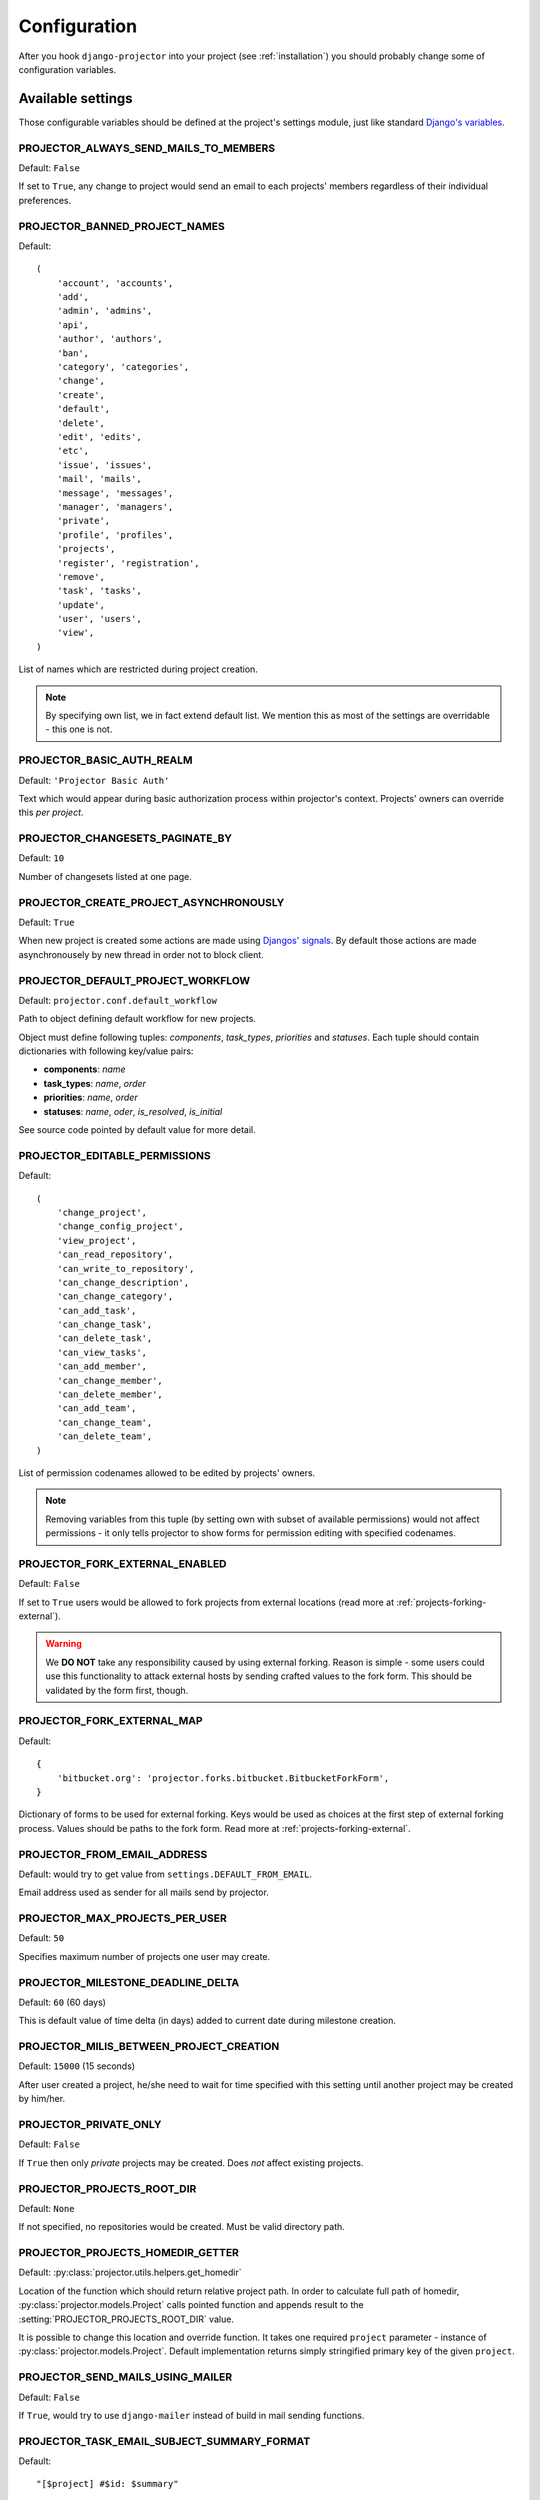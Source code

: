 .. _configuration:

=============
Configuration
=============

After you hook ``django-projector`` into your project (see :ref:`installation`)
you should probably change some of configuration variables.

.. setting:: ALL

Available settings
==================

Those configurable variables should be defined at the project's settings module,
just like standard `Django's variables <http://docs.djangoproject.com/en/dev/ref/settings/#ref-settings>`_.

.. setting:: PROJECTOR_ALWAYS_SEND_MAILS_TO_MEMBERS

PROJECTOR_ALWAYS_SEND_MAILS_TO_MEMBERS
--------------------------------------

Default: ``False``

If set to ``True``, any change to project would send an email to each projects'
members regardless of their individual preferences.

.. setting:: PROJECTOR_BANNED_PROJECT_NAMES

PROJECTOR_BANNED_PROJECT_NAMES
------------------------------

Default::

    (
        'account', 'accounts',
        'add',
        'admin', 'admins',
        'api',
        'author', 'authors',
        'ban',
        'category', 'categories',
        'change',
        'create',
        'default',
        'delete',
        'edit', 'edits',
        'etc',
        'issue', 'issues',
        'mail', 'mails',
        'message', 'messages',
        'manager', 'managers',
        'private',
        'profile', 'profiles',
        'projects',
        'register', 'registration',
        'remove',
        'task', 'tasks',
        'update',
        'user', 'users',
        'view',
    )

List of names which are restricted during project creation.

.. note::
   By specifying own list, we in fact extend default list. We mention this as
   most of the settings are overridable - this one is not.

.. setting:: PROJECTOR_BASIC_AUTH_REALM

PROJECTOR_BASIC_AUTH_REALM
--------------------------

Default: ``'Projector Basic Auth'``

Text which would appear during basic authorization process within projector's
context. Projects' owners can override this *per project*.

.. setting:: PROJECTOR_CHANGESETS_PAGINATE_BY

PROJECTOR_CHANGESETS_PAGINATE_BY
--------------------------------

Default: ``10``

Number of changesets listed at one page.

.. setting:: PROJECTOR_CREATE_PROJECT_ASYNCHRONOUSLY

PROJECTOR_CREATE_PROJECT_ASYNCHRONOUSLY
---------------------------------------

Default: ``True``

When new project is created some actions are made using `Djangos' signals
<http://docs.djangoproject.com/en/dev/topics/signals/#topics-signals>`_.  By
default those actions are made asynchronousely by new thread in order not to
block client.

.. setting:: PROJECTOR_DEFAULT_PROJECT_WORKFLOW

PROJECTOR_DEFAULT_PROJECT_WORKFLOW
----------------------------------

Default: ``projector.conf.default_workflow``

Path to object defining default workflow for new projects.

Object must define following tuples: *components*, *task_types*, *priorities*
and *statuses*. Each tuple should contain dictionaries with following key/value
pairs:

- **components**: *name*
- **task_types**: *name*, *order*
- **priorities**: *name*, *order*
- **statuses**: *name*, *oder*, *is_resolved*, *is_initial*

See source code pointed by default value for more detail.

.. setting:: PROJECTOR_EDITABLE_PERMISSIONS

PROJECTOR_EDITABLE_PERMISSIONS
------------------------------

Default::

    (
        'change_project',
        'change_config_project',
        'view_project',
        'can_read_repository',
        'can_write_to_repository',
        'can_change_description',
        'can_change_category',
        'can_add_task',
        'can_change_task',
        'can_delete_task',
        'can_view_tasks',
        'can_add_member',
        'can_change_member',
        'can_delete_member',
        'can_add_team',
        'can_change_team',
        'can_delete_team',
    )

List of permission codenames allowed to be edited by projects' owners.

.. note::
   Removing variables from this tuple (by setting own with subset of
   available permissions) would not affect permissions - it only tells
   projector to show forms for permission editing with specified
   codenames.

.. setting:: PROJECTOR_FORK_EXTERNAL_ENABLED

PROJECTOR_FORK_EXTERNAL_ENABLED
-------------------------------

Default: ``False``

If set to ``True`` users would be allowed to fork projects from external
locations (read more at :ref:`projects-forking-external`).

.. warning::
   We **DO NOT** take any responsibility caused by using external forking.
   Reason is simple - some users could use this functionality to attack
   external hosts by sending crafted values to the fork form. This should be
   validated by the form first, though.

.. setting:: PROJECTOR_FORK_EXTERNAL_MAP

PROJECTOR_FORK_EXTERNAL_MAP
---------------------------

Default::

    {
        'bitbucket.org': 'projector.forks.bitbucket.BitbucketForkForm',
    }

Dictionary of forms to be used for external forking. Keys would be used as
choices at the first step of external forking process. Values should be paths
to the fork form. Read more at :ref:`projects-forking-external`.

.. setting:: PROJECTOR_FROM_EMAIL_ADDRESS

PROJECTOR_FROM_EMAIL_ADDRESS
----------------------------

Default: would try to get value from ``settings.DEFAULT_FROM_EMAIL``.

Email address used as sender for all mails send by projector.

.. setting:: PROJECTOR_MAX_PROJECTS_PER_USER

PROJECTOR_MAX_PROJECTS_PER_USER
-------------------------------

Default: ``50``

Specifies maximum number of projects one user may create.

.. setting:: PROJECTOR_MILESTONE_DEADLINE_DELTA

PROJECTOR_MILESTONE_DEADLINE_DELTA
----------------------------------

Default: ``60`` (60 days)

This is default value of time delta (in days) added to current date during
milestone creation.

.. setting:: PROJECTOR_MILIS_BETWEEN_PROJECT_CREATION

PROJECTOR_MILIS_BETWEEN_PROJECT_CREATION
----------------------------------------

Default: ``15000`` (15 seconds)

After user created a project, he/she need to wait for time specified with
this setting until another project may be created by him/her.

.. setting:: PROJECTOR_PRIVATE_ONLY

PROJECTOR_PRIVATE_ONLY
----------------------

Default: ``False``

If ``True`` then only *private* projects may be created. Does *not* affect
existing projects.


.. setting:: PROJECTOR_PROJECTS_ROOT_DIR

PROJECTOR_PROJECTS_ROOT_DIR
---------------------------

Default: ``None``

If not specified, no repositories would be created. Must be valid directory
path. 

.. setting:: PROJECTOR_PROJECTS_HOMEDIR_GETTER

PROJECTOR_PROJECTS_HOMEDIR_GETTER
---------------------------------

Default: :py:class:`projector.utils.helpers.get_homedir`

Location of the function which should return relative project path. In order to
calculate full path of homedir, :py:class:`projector.models.Project` calls
pointed function and appends result to the
:setting:`PROJECTOR_PROJECTS_ROOT_DIR` value.

It is possible to change this location and override function. It takes one
required ``project`` parameter - instance of
:py:class:`projector.models.Project`. Default implementation returns simply
stringified primary key of the given ``project``.

.. setting:: PROJECTOR_SEND_MAILS_USING_MAILER

PROJECTOR_SEND_MAILS_USING_MAILER
---------------------------------

Default: ``False``

If ``True``, would try to use ``django-mailer`` instead of build in mail
sending functions.

.. setting:: PROJECTOR_TASK_EMAIL_SUBJECT_SUMMARY_FORMAT

PROJECTOR_TASK_EMAIL_SUBJECT_SUMMARY_FORMAT
-------------------------------------------

Default::

    "[$project] #$id: $summary"

This is default subject format for messages related with tasks. Allows to move
name placeholders (``$project``, ``$id``, ``$summary``). All placeholders are
optional - but adviced, obviousely.


